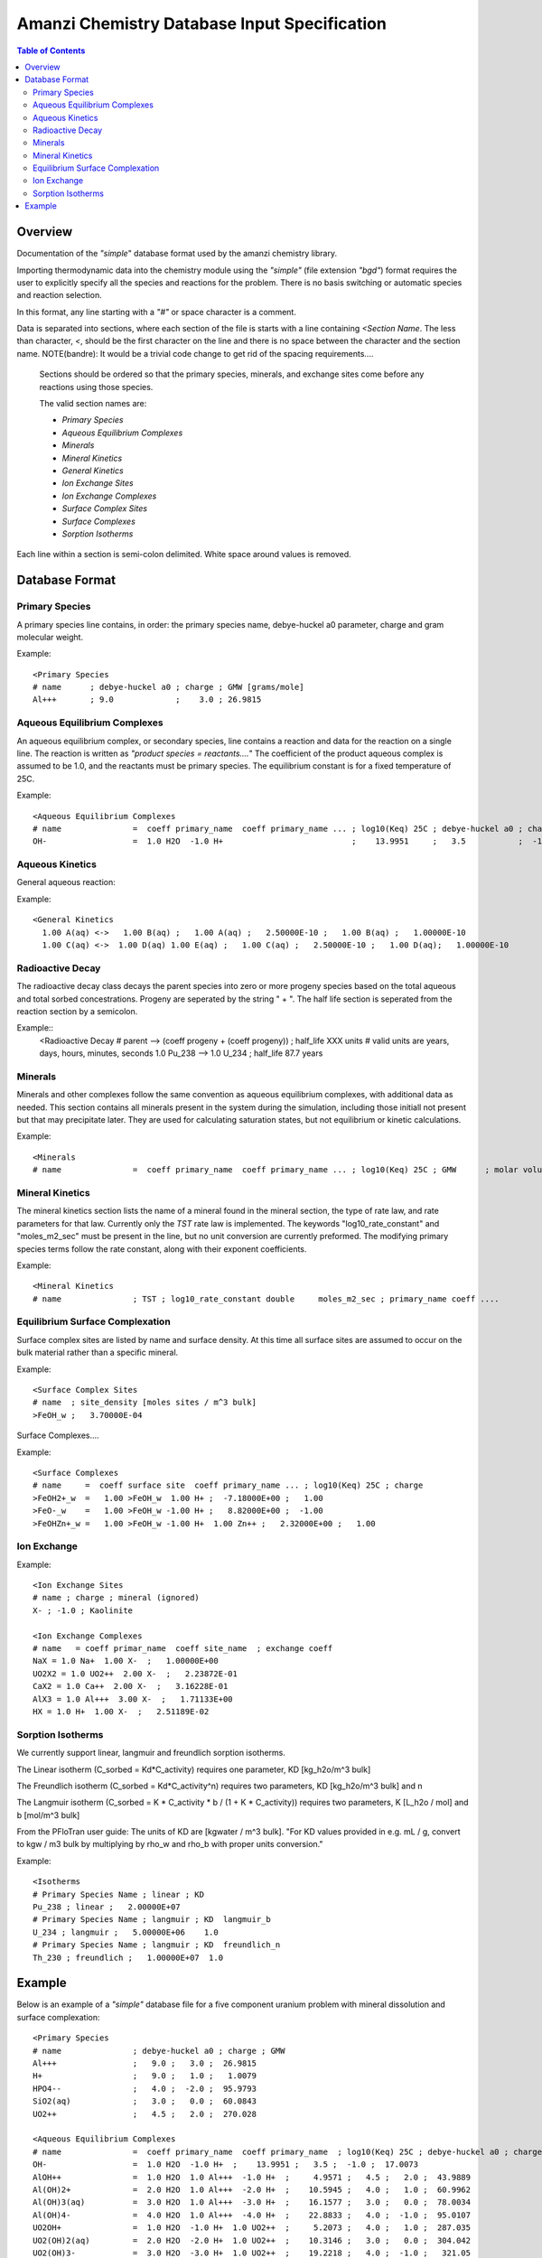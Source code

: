 =============================================
Amanzi Chemistry Database Input Specification
=============================================

.. contents:: **Table of Contents**


Overview
========

Documentation of the `"simple`" database format used by the amanzi chemistry library.

Importing thermodynamic data into the chemistry module using the `"simple"` (file extension `"bgd"`) format requires the user to explicitly specify all the species and reactions for the problem. There is no basis switching or automatic species and reaction selection. 

In this format, any line starting with a `"#"` or space character is a comment. 

Data is separated into sections, where each section of the file is starts with a line containing `<Section Name`. The less than character, `<`, should be the first character on the line and there is no space between the character and the section name. NOTE(bandre): It would be a trivial code change to get rid of the spacing requirements....

  Sections should be ordered so that the primary species, minerals, and exchange sites come before any reactions using those species.

  The valid section names are:

  * `Primary Species`
  * `Aqueous Equilibrium Complexes`
  * `Minerals`
  * `Mineral Kinetics`
  * `General Kinetics`
  * `Ion Exchange Sites`
  * `Ion Exchange Complexes`
  * `Surface Complex Sites`
  * `Surface Complexes`
  * `Sorption Isotherms`

Each line within a section is semi-colon delimited. White space around values is removed.

Database Format
===============

Primary Species
~~~~~~~~~~~~~~~

A primary species line contains, in order: the primary species name, debye-huckel a0 parameter, charge and gram molecular weight.

Example::

  <Primary Species
  # name      ; debye-huckel a0 ; charge ; GMW [grams/mole]
  Al+++       ; 9.0             ;    3.0 ; 26.9815



Aqueous Equilibrium Complexes
~~~~~~~~~~~~~~~~~~~~~~~~~~~~~

An aqueous equilibrium complex, or secondary species, line contains a reaction and data for the reaction on a single line. The reaction is written as `"product species = reactants....`" The coefficient of the product aqueous complex is assumed to be 1.0, and the reactants must be primary species. The equilibrium constant is for a fixed temperature of 25C.
  
Example::

  <Aqueous Equilibrium Complexes
  # name               =  coeff primary_name  coeff primary_name ... ; log10(Keq) 25C ; debye-huckel a0 ; charge ; GMW [grams/mole]
  OH-                  =  1.0 H2O  -1.0 H+                           ;    13.9951     ;   3.5           ;  -1.0  ;  17.0073


Aqueous Kinetics
~~~~~~~~~~~~~~~~
General aqueous reaction:

Example::

  <General Kinetics
    1.00 A(aq) <->   1.00 B(aq) ;   1.00 A(aq) ;   2.50000E-10 ;   1.00 B(aq) ;   1.00000E-10
    1.00 C(aq) <->  1.00 D(aq) 1.00 E(aq) ;   1.00 C(aq) ;   2.50000E-10 ;   1.00 D(aq);   1.00000E-10

Radioactive Decay
~~~~~~~~~~~~~~~~~
The radioactive decay class decays the parent species into zero or more progeny species based on the total aqueous and total sorbed concestrations. Progeny are seperated by the string " + ". The half life section is seperated from the reaction section by a semicolon. 

Example::
  <Radioactive Decay
  # parent --> (coeff progeny + (coeff progeny))  ; half_life XXX units
  # valid units are years, days, hours, minutes, seconds
  1.0 Pu_238 --> 1.0 U_234 ; half_life 87.7 years

Minerals
~~~~~~~~
Minerals and other complexes follow the same convention as aqueous equilibrium complexes, with additional data as needed. This section contains all minerals present in the system during the simulation, including those initiall not present but that may precipitate later. They are used for calculating saturation states, but not equilibrium or kinetic calculations.

Example::

  <Minerals
  # name               =  coeff primary_name  coeff primary_name ... ; log10(Keq) 25C ; GMW      ; molar volume [cm^2/mol] ; SSA [cm^2 mineral / cm^3 bulk]


Mineral Kinetics
~~~~~~~~~~~~~~~~

The mineral kinetics section lists the name of a mineral found in the mineral section, the type of rate law, and rate parameters for that law. Currently only the `TST` rate law is implemented. The keywords "log10_rate_constant" and "moles_m2_sec" must be present in the line, but no unit conversion are currently preformed. The modifying primary species terms follow the rate constant, along with their exponent coefficients.

Example::

  <Mineral Kinetics
  # name               ; TST ; log10_rate_constant double     moles_m2_sec ; primary_name coeff ....

Equilibrium Surface Complexation
~~~~~~~~~~~~~~~~~~~~~~~~~~~~~~~~
Surface complex sites are listed by name and surface density. At this time all surface sites are assumed to occur on the bulk material rather than a specific mineral.

Example::

  <Surface Complex Sites 
  # name  ; site_density [moles sites / m^3 bulk]
  >FeOH_w ;   3.70000E-04

Surface Complexes....

Example::

  <Surface Complexes
  # name     =  coeff surface site  coeff primary_name ... ; log10(Keq) 25C ; charge 
  >FeOH2+_w  =   1.00 >FeOH_w  1.00 H+ ;  -7.18000E+00 ;   1.00
  >FeO-_w    =   1.00 >FeOH_w -1.00 H+ ;   8.82000E+00 ;  -1.00
  >FeOHZn+_w =   1.00 >FeOH_w -1.00 H+  1.00 Zn++ ;   2.32000E+00 ;   1.00


Ion Exchange
~~~~~~~~~~~~

Example::

  <Ion Exchange Sites
  # name ; charge ; mineral (ignored)
  X- ; -1.0 ; Kaolinite

  <Ion Exchange Complexes
  # name   = coeff primar_name  coeff site_name  ; exchange coeff
  NaX = 1.0 Na+  1.00 X-  ;   1.00000E+00
  UO2X2 = 1.0 UO2++  2.00 X-  ;   2.23872E-01
  CaX2 = 1.0 Ca++  2.00 X-  ;   3.16228E-01
  AlX3 = 1.0 Al+++  3.00 X-  ;   1.71133E+00
  HX = 1.0 H+  1.00 X-  ;   2.51189E-02



Sorption Isotherms
~~~~~~~~~~~~~~~~~~
We currently support linear, langmuir and freundlich sorption isotherms.

The Linear isotherm (C_sorbed = Kd*C_activity) requires one parameter, KD [kg_h2o/m^3 bulk]

The Freundlich isotherm (C_sorbed = Kd*C_activity^n) requires two parameters, KD [kg_h2o/m^3 bulk] and n

The Langmuir isotherm (C_sorbed = K * C_activity * b / (1 + K * C_activity)) requires two parameters, K [L_h2o / mol] and b [mol/m^3 bulk]

From the PFloTran user guide: The units of KD are [kgwater / m^3 bulk]. "For
KD values provided in e.g. mL / g, convert to kgw / m3 bulk by
multiplying by \rho_w and \rho_b with proper units conversion."

Example::

  <Isotherms
  # Primary Species Name ; linear ; KD
  Pu_238 ; linear ;   2.00000E+07
  # Primary Species Name ; langmuir ; KD  langmuir_b
  U_234 ; langmuir ;   5.00000E+06    1.0
  # Primary Species Name ; langmuir ; KD  freundlich_n
  Th_230 ; freundlich ;   1.00000E+07  1.0



Example
=======

Below is an example of a `"simple"` database file for a five component uranium problem with mineral dissolution and surface complexation:

  
::

  <Primary Species
  # name               ; debye-huckel a0 ; charge ; GMW
  Al+++                ;   9.0 ;   3.0 ;  26.9815
  H+                   ;   9.0 ;   1.0 ;   1.0079
  HPO4--               ;   4.0 ;  -2.0 ;  95.9793
  SiO2(aq)             ;   3.0 ;   0.0 ;  60.0843
  UO2++                ;   4.5 ;   2.0 ;  270.028

  <Aqueous Equilibrium Complexes
  # name               =  coeff primary_name  coeff primary_name  ; log10(Keq) 25C ; debye-huckel a0 ; charge ; GMW      
  OH-                  =  1.0 H2O  -1.0 H+  ;    13.9951 ;   3.5 ;  -1.0 ;  17.0073 
  AlOH++               =  1.0 H2O  1.0 Al+++  -1.0 H+  ;     4.9571 ;   4.5 ;   2.0 ;  43.9889 
  Al(OH)2+             =  2.0 H2O  1.0 Al+++  -2.0 H+  ;    10.5945 ;   4.0 ;   1.0 ;  60.9962 
  Al(OH)3(aq)          =  3.0 H2O  1.0 Al+++  -3.0 H+  ;    16.1577 ;   3.0 ;   0.0 ;  78.0034 
  Al(OH)4-             =  4.0 H2O  1.0 Al+++  -4.0 H+  ;    22.8833 ;   4.0 ;  -1.0 ;  95.0107 
  UO2OH+               =  1.0 H2O  -1.0 H+  1.0 UO2++  ;     5.2073 ;   4.0 ;   1.0 ;  287.035 
  UO2(OH)2(aq)         =  2.0 H2O  -2.0 H+  1.0 UO2++  ;    10.3146 ;   3.0 ;   0.0 ;  304.042 
  UO2(OH)3-            =  3.0 H2O  -3.0 H+  1.0 UO2++  ;    19.2218 ;   4.0 ;  -1.0 ;   321.05 
  UO2(OH)4--           =  4.0 H2O  -4.0 H+  1.0 UO2++  ;    33.0291 ;   4.0 ;  -2.0 ;  338.057 
  (UO2)2OH+++          =  1.0 H2O  -1.0 H+  2.0 UO2++  ;     2.7072 ;   5.0 ;   3.0 ;  557.063 
  (UO2)2(OH)2++        =  2.0 H2O  -2.0 H+  2.0 UO2++  ;     5.6346 ;   4.5 ;   2.0 ;   574.07 
  (UO2)3(OH)4++        =  4.0 H2O  -4.0 H+  3.0 UO2++  ;     11.929 ;   4.5 ;   2.0 ;  878.112 
  (UO2)3(OH)5+         =  5.0 H2O  -5.0 H+  3.0 UO2++  ;    15.5862 ;   4.0 ;   1.0 ;   895.12 
  (UO2)3(OH)7-         =  7.0 H2O  -7.0 H+  3.0 UO2++  ;    31.0508 ;   4.0 ;  -1.0 ;  929.135 
  (UO2)4(OH)7+         =  7.0 H2O  -7.0 H+  4.0 UO2++  ;    21.9508 ;   4.0 ;   1.0 ;  1199.16 
  UO2(H2PO4)(H3PO4)+   =  3.0 H+  2.0 HPO4--  1.0 UO2++  ;   -22.7537 ;   4.0 ;   1.0 ;   465.01 
  UO2(H2PO4)2(aq)      =  2.0 H+  2.0 HPO4--  1.0 UO2++  ;   -21.7437 ;   3.0 ;   0.0 ;  464.002 
  UO2HPO4(aq)          =  1.0 HPO4--  1.0 UO2++  ;    -8.4398 ;   3.0 ;   0.0 ;  366.007 
  UO2H2PO4+            =  1.0 H+  1.0 HPO4--  1.0 UO2++  ;   -11.6719 ;   4.0 ;   1.0 ;  367.015 
  UO2H3PO4++           =  2.0 H+  1.0 HPO4--  1.0 UO2++  ;   -11.3119 ;   4.5 ;   2.0 ;  368.023 
  UO2PO4-              =  -1.0 H+  1.0 HPO4--  1.0 UO2++  ;    -2.0798 ;   4.0 ;  -1.0 ;  364.999 

  <Minerals
  # name               =  coeff primary_name  coeff primary_name  ; log10(Keq) 25C ; GMW      ; molar volume [cm^2/mol] ; SSA [m^2/g] 

  Kaolinite            =  5.00 H2O  2.00 Al+++  -6.00 H+  2.00 SiO2(aq)  ;     6.8101 ;   258.16 ;    99.52 ;   1.0 
  Quartz               =  1.00 SiO2(aq)  ;    -3.9993 ;  60.0843 ;   22.688 ;   1.0 
  (UO2)3(PO4)2.4H2O    =  4.00 H2O  -2.00 H+  2.00 HPO4--  3.00 UO2++  ;   -27.0349 ;  1072.09 ;    500.0 ;   1.0 

  <Mineral Kinetics
  # name               ; TST ; log10_rate_constant double     moles_m2_sec 

  Kaolinite            ; TST ; log10_rate_constant    -16.699 moles_m2_sec 
  Quartz               ; TST ; log10_rate_constant      -18.0 moles_m2_sec 
  (UO2)3(PO4)2.4H2O    ; TST ; log10_rate_constant      -10.0 moles_m2_sec 

  <Surface Complex Sites
  # name               ; surface_density

  >FeOH                ; 6.3600E-03
  >AlOH                ; 6.3600E-03
  >SiOH                ; 6.3600E-03

  <Surface Complexes
  # name               =  coeff surface site  coeff primary_name  ; log10(Keq) 25C ; charge 

  >SiOUO3H3++          =  1.0 >SiOH  1.0 H2O  1.0 UO2++  ;       5.18 ;   2.0 
  >SiOUO3H2+           =  1.0 >SiOH  1.0 H2O  -1.0 H+  1.0 UO2++  ;       5.18 ;   1.0 
  >SiOUO3H             =  1.0 >SiOH  1.0 H2O  -2.0 H+  1.0 UO2++  ;       5.18 ;   0.0 
  >SiOUO3-             =  1.0 >SiOH  1.0 H2O  -3.0 H+  1.0 UO2++  ;      12.35 ;  -1.0 
  >SiOUO2(OH)2-        =  1.0 >SiOH  2.0 H2O  -3.0 H+  1.0 UO2++  ;      12.35 ;  -1.0 
  >FeOHUO3             =  1.0 >FeOH  1.0 H2O  -2.0 H+  1.0 UO2++  ;       3.05 ;   0.0 
  >FeOHUO2++           =  1.0 >FeOH  1.0 UO2++  ;      -6.63 ;   2.0 
  >AlOUO2+             =  1.0 >AlOH  -1.0 H+  1.0 UO2++  ;      -3.13 ;   1.0 


 
